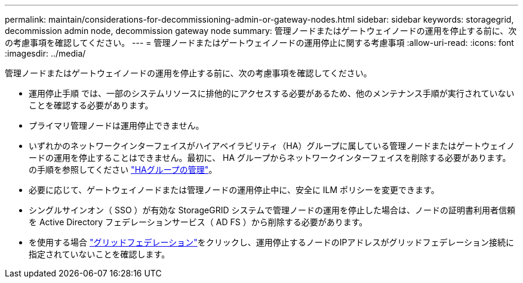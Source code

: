 ---
permalink: maintain/considerations-for-decommissioning-admin-or-gateway-nodes.html 
sidebar: sidebar 
keywords: storagegrid, decommission admin node, decommission gateway node 
summary: 管理ノードまたはゲートウェイノードの運用を停止する前に、次の考慮事項を確認してください。 
---
= 管理ノードまたはゲートウェイノードの運用停止に関する考慮事項
:allow-uri-read: 
:icons: font
:imagesdir: ../media/


[role="lead"]
管理ノードまたはゲートウェイノードの運用を停止する前に、次の考慮事項を確認してください。

* 運用停止手順 では、一部のシステムリソースに排他的にアクセスする必要があるため、他のメンテナンス手順が実行されていないことを確認する必要があります。
* プライマリ管理ノードは運用停止できません。
* いずれかのネットワークインターフェイスがハイアベイラビリティ（HA）グループに属している管理ノードまたはゲートウェイノードの運用を停止することはできません。最初に、 HA グループからネットワークインターフェイスを削除する必要があります。の手順を参照してください link:../admin/managing-high-availability-groups.html["HAグループの管理"]。
* 必要に応じて、ゲートウェイノードまたは管理ノードの運用停止中に、安全に ILM ポリシーを変更できます。
* シングルサインオン（ SSO ）が有効な StorageGRID システムで管理ノードの運用を停止した場合は、ノードの証明書利用者信頼を Active Directory フェデレーションサービス（ AD FS ）から削除する必要があります。
* を使用する場合 link:../admin/grid-federation-overview.html["グリッドフェデレーション"]をクリックし、運用停止するノードのIPアドレスがグリッドフェデレーション接続に指定されていないことを確認します。

